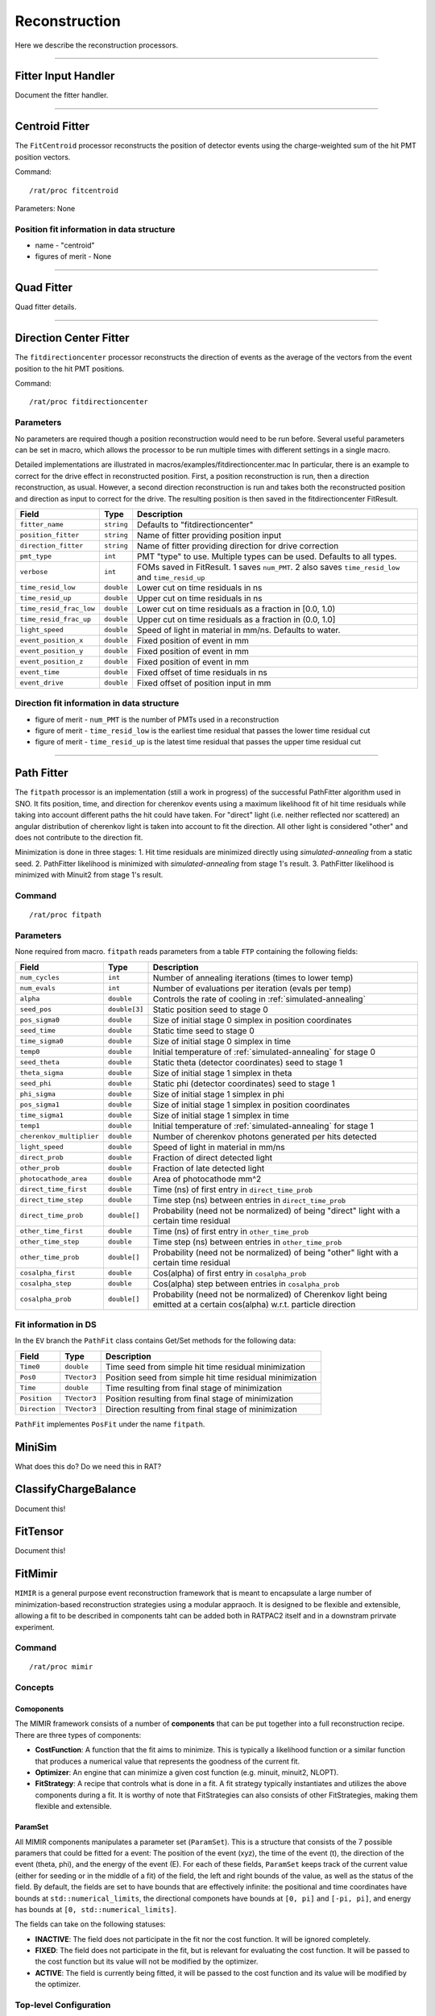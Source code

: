 .. _reconstruction_processors:

Reconstruction
``````````````

Here we describe the reconstruction processors.

----------------------

.. _fitter_handler:

Fitter Input Handler
====================

Document the fitter handler.

----------------------

.. _centroid:

Centroid Fitter
===============
The ``FitCentroid`` processor reconstructs the position of detector events using
the charge-weighted sum of the hit PMT position vectors.

Command:
::

    /rat/proc fitcentroid

Parameters: None

Position fit information in data structure
''''''''''''''''''''''''''''''''''''''''''
* name - "centroid"
* figures of merit - None

----------------------

.. _quad:

Quad Fitter
===========

Quad fitter details.

----------------------

.. _direction_center_fitter:

Direction Center Fitter
=======================
The ``fitdirectioncenter`` processor reconstructs the direction of events
as the average of the vectors from the event position to the hit PMT positions.

Command:
::

    /rat/proc fitdirectioncenter

Parameters
''''''''''
No parameters are required though a position reconstruction would need to be run before.
Several useful parameters can be set in macro, which allows the processor to be run
multiple times with different settings in a single macro.

Detailed implementations are illustrated in macros/examples/fitdirectioncenter.mac
In particular, there is an example to correct for the drive effect in reconstructed
position.  First, a position reconstruction is run, then a direction reconstruction,
as usual.  However, a second direction reconstruction is run and takes both the
reconstructed position and direction as input to correct for the drive.  The resulting
position is then saved in the fitdirectioncenter FitResult.

=========================   ==========================  ===================
**Field**                   **Type**                    **Description**
=========================   ==========================  ===================
``fitter_name``             ``string``                  Defaults to "fitdirectioncenter"
``position_fitter``         ``string``                  Name of fitter providing position input
``direction_fitter``        ``string``                  Name of fitter providing direction for drive correction

``pmt_type``                ``int``                     PMT "type" to use.  Multiple types can be used.  Defaults to all types.
``verbose``                 ``int``                     FOMs saved in FitResult.  1 saves ``num_PMT``.  2 also saves ``time_resid_low`` and ``time_resid_up``

``time_resid_low``          ``double``                  Lower cut on time residuals in ns
``time_resid_up``           ``double``                  Upper cut on time residuals in ns

``time_resid_frac_low``     ``double``                  Lower cut on time residuals as a fraction in [0.0, 1.0)
``time_resid_frac_up``      ``double``                  Upper cut on time residuals as a fraction in (0.0, 1.0]

``light_speed``             ``double``                  Speed of light in material in mm/ns.  Defaults to water.

``event_position_x``        ``double``                  Fixed position of event in mm
``event_position_y``        ``double``                  Fixed position of event in mm
``event_position_z``        ``double``                  Fixed position of event in mm

``event_time``              ``double``                  Fixed offset of time residuals in ns

``event_drive``             ``double``                  Fixed offset of position input in mm
=========================   ==========================  ===================

Direction fit information in data structure
'''''''''''''''''''''''''''''''''''''''''''
* figure of merit - ``num_PMT`` is the number of PMTs used in a reconstruction
* figure of merit - ``time_resid_low`` is the earliest time residual that passes the lower time residual cut
* figure of merit - ``time_resid_up`` is the latest time residual that passes the upper time residual cut

----------------------


Path Fitter
===========
The ``fitpath`` processor is an implementation (still a work in progress) of
the successful PathFitter algorithm used in SNO. It fits position, time, and
direction for cherenkov events using a maximum likelihood fit of hit time
residuals while taking into account different paths the hit could have taken.
For "direct" light (i.e. neither reflected nor scattered) an angular
distribution of cherenkov light is taken into account to fit the direction. All
other light is considered "other" and does not contribute to the direction fit.

Minimization is done in three stages:
1. Hit time residuals are minimized directly using `simulated-annealing`
from a static seed. 
2. PathFitter likelihood is minimized with `simulated-annealing` from
stage 1's result.
3. PathFitter likelihood is minimized with Minuit2 from stage 1's result.

Command
'''''''
::

    /rat/proc fitpath

Parameters
''''''''''
None required from macro. ``fitpath`` reads parameters from a table ``FTP``
containing the following fields:

=========================   ==========================  ===================
**Field**                   **Type**                    **Description**
=========================   ==========================  ===================
``num_cycles``              ``int``                     Number of annealing iterations (times to lower temp)
``num_evals``               ``int``                     Number of evaluations per iteration (evals per temp)
``alpha``                   ``double``                  Controls the rate of cooling in :ref:`simulated-annealing`

``seed_pos``                ``double[3]``               Static position seed to stage 0
``pos_sigma0``              ``double``                  Size of initial stage 0 simplex in position coordinates
``seed_time``               ``double``                  Static time seed to stage 0
``time_sigma0``             ``double``                  Size of initial stage 0 simplex in time
``temp0``                   ``double``                  Initial temperature of :ref:`simulated-annealing` for stage 0

``seed_theta``              ``double``                  Static theta (detector coordinates) seed to stage 1
``theta_sigma``             ``double``                  Size of initial stage 1 simplex in theta
``seed_phi``                ``double``                  Static phi (detector coordinates) seed to stage 1
``phi_sigma``               ``double``                  Size of initial stage 1 simplex in phi
``pos_sigma1``              ``double``                  Size of initial stage 1 simplex in position coordinates
``time_sigma1``             ``double``                  Size of initial stage 1 simplex in time
``temp1``                   ``double``                  Initial temperature of :ref:`simulated-annealing` for stage 1

``cherenkov_multiplier``    ``double``                  Number of cherenkov photons generated per hits detected
``light_speed``             ``double``                  Speed of light in material in mm/ns 
``direct_prob``             ``double``                  Fraction of direct detected light
``other_prob``              ``double``                  Fraction of late detected light
``photocathode_area``       ``double``                  Area of photocathode mm^2

``direct_time_first``       ``double``                  Time (ns) of first entry in ``direct_time_prob``
``direct_time_step``        ``double``                  Time step (ns) between entries in ``direct_time_prob``
``direct_time_prob``        ``double[]``                Probability (need not be normalized) of being "direct" light with a certain time residual

``other_time_first``        ``double``                  Time (ns) of first entry in ``other_time_prob``
``other_time_step``         ``double``                  Time step (ns) between entries in ``other_time_prob``
``other_time_prob``         ``double[]``                Probability (need not be normalized) of being "other" light with a certain time residual

``cosalpha_first``          ``double``                  Cos(alpha) of first entry in ``cosalpha_prob``
``cosalpha_step``           ``double``                  Cos(alpha) step between entries in ``cosalpha_prob``
``cosalpha_prob``           ``double[]``                Probability (need not be normalized) of Cherenkov light being emitted at a certain cos(alpha) w.r.t. particle direction
=========================   ==========================  ===================

Fit information in DS
'''''''''''''''''''''
In the ``EV`` branch the ``PathFit`` class contains Get/Set methods for the
following data:

======================  ==========================  ===================
**Field**               **Type**                    **Description**
======================  ==========================  ===================
``Time0``               ``double``                  Time seed from simple hit time residual minimization
``Pos0``                ``TVector3``                Position seed from simple hit time residual minimization
``Time``                ``double``                  Time resulting from final stage of minimization
``Position``            ``TVector3``                Position resulting from final stage of minimization
``Direction``           ``TVector3``                Direction resulting from final stage of minimization
======================  ==========================  ===================

``PathFit`` implementes ``PosFit`` under the name ``fitpath``.

MiniSim
=======

What does this do? Do we need this in RAT?

ClassifyChargeBalance
=====================

Document this!

FitTensor
=========

Document this!

FitMimir
========

``MIMIR`` is a general purpose event reconstruction framework that is meant to
encapsulate a large number of minimization-based reconstruction strategies
using a modular appraoch. It is designed to be flexible and extensible,
allowing a fit to be described in components taht can be added both in RATPAC2
itself and in a downstram prirvate experiment.

Command
'''''''
::

    /rat/proc mimir

Concepts
''''''''

Comoponents
+++++++++++
The MIMIR framework consists of a number of **components** that can be put
together into a full reconstruction recipe. There are three types of
components: 

- **CostFunction**: A function that the fit aims to minimize. This is typically a likelihood function
  or a similar function that produces a numerical value that represents the goodness of the current fit. 
- **Optimizer**: An engine that can minimize a given cost function (e.g. minuit, minuit2, NLOPT). 
- **FitStrategy**: A recipe that controls what is done in a fit. A fit strategy typically instantiates 
  and utilizes the above components during a fit. It is worthy of note that FitStrategies 
  can also consists of other FitStrategies, making them flexible and extensible.


ParamSet
++++++++

All MIMIR components manipulates a parameter set (``ParamSet``). This is a
structure that consists of the 7 possible paramers that could be fitted for a
event: The position of the event (xyz), the time of the event (t), the
direction of the event (theta, phi), and the energy of the event (E). For each
of these fields, ``ParamSet`` keeps track of the current value (either for
seeding or in the middle of a fit) of the field, the left and right bounds of
the value, as well as the status of the field. By default, the fields are set
to have bounds that are effectively infinite: the positional and time
coordinates have bounds at ``std::numerical_limits``, the directional componets
have bounds at ``[0, pi]`` and ``[-pi, pi]``, and energy has bounds at ``[0,
std::numerical_limits]``. 

The fields can take on the following statuses: 

- **INACTIVE**: The field does not participate in the fit nor the cost function.
  It will be ignored completely. 
- **FIXED**: The field does not participate in the fit, but is relevant for 
  evaluating the cost function. It will be passed to the cost function but its 
  value will not be modified by the optimizer.
- **ACTIVE**: The field is currently being fitted, it will be passed to the cost
  function and its value will be modified by the optimizer.


Top-level Configuration
'''''''''''''''''''''''
All components of MIMIR are cinfigured via entries to the RATDB. All
MIMIR-related configuration blocks have the tablename prefix of ``MIMIR_``. At
the very top level, the processor instance needs to be pointed to a
configuration for a ``FitStrategy`` configuration block. This can be done in
the macro via ``procset`` comamands. For example, to instruct the fitter to use
the strategy ``FitStep`` with the configuration type
``PositionTime_PMTTypeTimeResidual``, one would use:

::

    /rat/procset strategy "FitStep[PositionTime_PMTTypeTimeResidual]"

If no such ``procset`` command is given, MIMIR will fall back to the strategy specified in the RATDB. The following RATDB block does the same thing as above:

::

    {
      "name": "FIT_MIMIR",
      "index": "",
      "strategy": "FitStep",
      "strategy_config": "PositionTime_PMTTypeTimeResidual",
    }


Writing a MIMIR component
''''''''''''''''''''''''''
MIMIR components are all templated classes that requires the override of
several functions. The components can be added in either RATPAC2 itsslef or a
downstream experiment.

All components require the following to be done:

- override ``bool configure(ratdblinkptr db_link)``: this function receives a
  ratdb configuration block and correctly instatiates the component.
- register the component with the mimir framework by calling the following
  preprocessor macro: ``mimir_register_type(componettype, classname,
  "humanreadableclassname")``, where ``componenttype`` is either
  ``fitstrategy``, ``cost``, or ``optimizer`` in the ``rat::mimir`` namespace. 

Each type of component has the following additional requirements:

- **Cost**: Override the following functions:

  - ``double operator()(const ParamSet& params)``: takes in a ParamSet and 
    returns the value of the cost function for that set of parameters.

- **Optimizer**: Override the following function:

  - ``void minimizeimpl(std::function<double(const paramset&)> cost, paramset&params)``: 
    given a callable function `cost`, modifies `params` such that
    `cost` is minimized. note that the internal templating of `optimizer`
    allows this minimization routine to be used for both minimization and
    maximization via ``optimizer::minimize`` and ``optimizer::maximize``.

- **FitStrategy**:

  - Override the following functions:

    - ``void Execute(ParamSet &params)``: takes in the ``params`` as a set of
      seeds and bounds, perform the fit, and writes ther eseult back to
      ``params``.
  - During initialization, the FitStrategy also should:
    - correctly identifies the optimizers and costs associates with the
    strategy, look up the correct configuration bloccks from RATDB, and
    instantiate the components.

The Component Factory
+++++++++++++++++++++

To instantiate a MIMIR component, one should utilize the MIMIR component
factory, which provides many convenience functions for creating components
based on their type and configuration. The factory can be used as follows:

::

  Factory<Cost>::GetInstance().make_and_configure(name, index);

Where the complating typename ``Cost`` can be replaced with ``Optimizer`` or
``FitStrategy`` to create the corresponding component. The ``name`` and
``index`` are the type name and configuration index for the component,
respectively. The factory will create a component with typename ``name`` and
use the RATDB entry of ``MIMIR_name[index]`` for configuration.


Available Strategies
''''''''''''''''''''

FitStep
+++++++
``FitStep`` is the simplest fit strategies that can be used with MIMIR. It takes in an optimizer and a cost function, and runs the optimizer to minimize the cost function.

========================   ==========================  ===================
**Field**                  **Type**                    **Description**
========================   ==========================  ===================
``optimizer_name``          ``string``                  Name of the optimizer type to use.
``optimizer_config``        ``string``                  Configuration to use for the optimizer.
``cost_name``               ``string``                  Name of the cost type to use.
``cost_config``             ``string``                  Configuration to use for the cost function.
``position_time_status``    ``int`` or ``int[4]``       Status codes for ``[x, y, z, t]``, ``0 = INIACTIVE, 1 = ACTIVE, 2 = FIXED``.
``direction_status``        ``int`` or ``int[2]``       Status codes for ``[theta, phi]``
``energy_status``           ``int`` or ``int[1]``       Status codes for ``E``
``x_bound``                 ``double[2]``               Bounds for the field ``x``. Also works for all other fields: y, z, t, theta, phi, energy. 
========================   ==========================  ===================

FitSteps
+++++++

========================   ==========================  ===================
**Field**                  **Type**                    **Description**
========================   ==========================  ===================
``steps``                  ``string[]``                A list of ``FitStep`` configurations to run in order.
========================   ==========================  ===================

Available Optimizers
''''''''''''''''''''

RootOptimizer
+++++++++++++
``RootOptimizer`` is a wrapper around the ``ROOT::Math::Minimizer`` class. See the `official documentation <https://root.cern/doc/v606/classROOT_1_1Math_1_1Minimizer.html>`_ for details.

======================  ==========================  ===================
**Field**               **Type**                    **Description**
======================  ==========================  ===================
``minimizer_type``       ``string``                  Passed to ``ROOT::Math::Factory::CreateMinimizer`` as ``minimizerType``.
``algo_type``            ``string``                  Passed to ``Root::Math::Factory::CreateMinimizer`` as ``algoType``.
``max_function_calls``   ``int``                     Specifies the max number of calls to the cost function.
``max_iterations``       ``int``                     Specifies the maximum number of iterations to run the minimizer.
``tolerance``            ``double``                  Absolute tolerance for the minimizer. Detailed use may vary depending on the minimzier and algorithm used.
``print_level``          ``int``                     Verbosity level for the minimizer. 0 is silent, 1 is normal, 2 is verbose.
======================  ==========================  ===================

Available Costs
'''''''''''''''

PMTTypeTimeResidualPDF
++++++++++++++++++++++
Evaluates a 1D time residual PDF as a negative log likelihood.

===========================    ==========================  ===================
**Field**                      **Type**                    **Description**
===========================    ==========================  ===================
``light_speed_in_medium``      ``double``                  Speed of light (in mm/ns) in the material of the detector. Used to calculate time of flight. 
``binning``                    ``double[]``                Bin centers for the time residual PDF. 
``pmt_types``                  ``int[]``                   Types PMTs to use in the fit.
``type_weights``               ``double[]``                Weights for each type of PMT.
``hist_<pmttype>``             ``double[]``                Histogram content for each type of PMT, with ``binning`` as the bin centers.
============================   ==========================  ===================

Note that the received histograms will be noramlized such that the integral in
the range specified by ``binning`` is 1.0. The negative natural logirithms of
the bin heights are then calculated and evaluated via a cubic spline. When the
computed time reisudal is out of range for the current hypothesis, the PDF will
evaluate to the left or right edge of the binning.

PMTTypeCosAlphaPDF
++++++++++++++++++++++
Evaluates a 1D CosAlpha PDF as a negative log likelihood.

===========================    ==========================  ===================
**Field**                      **Type**                    **Description**
===========================    ==========================  ===================
``light_speed_in_medium``      ``double``                  Speed of light (in mm/ns) in the material of the detector. Used to calculate time of flight. 
``binning``                    ``double[]``                Bin centers for the time residual PDF. 
``pmt_types``                  ``int[]``                   Types PMTs to use in the fit.
``type_weights``               ``double[]``                Weights for each type of PMT.
``hist_<pmttype>``             ``double[]``                Histogram content for each type of PMT, with ``binning`` as the bin centers.
``tresid_range``               ``double[2]``               Range of time residuals to use for evaluating the PDF.
============================   ==========================  ===================

